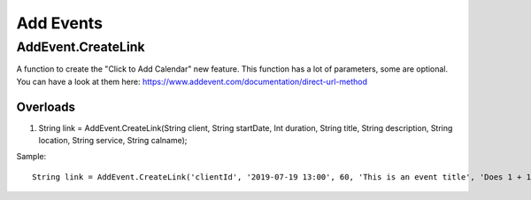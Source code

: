 Add Events
==========

AddEvent.CreateLink
-------------------
A function to create the "Click to Add Calendar" new feature. This function has a lot of parameters, some are optional. 
You can have a look at them here: https://www.addevent.com/documentation/direct-url-method

Overloads
~~~~~~~~~
1. String link = AddEvent.CreateLink(String client, String startDate, Int duration, String title, String description, String location, String service, String calname);

Sample::

    String link = AddEvent.CreateLink('clientId', '2019-07-19 13:00', 60, 'This is an event title', 'Does 1 + 10 / 2 = 1000 & more maths...?', 'Australia/Sydney', 'outlook', 'use-title');
